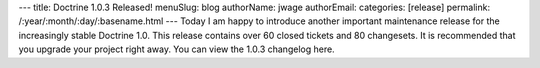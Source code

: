 ---
title: Doctrine 1.0.3 Released!
menuSlug: blog
authorName: jwage 
authorEmail: 
categories: [release]
permalink: /:year/:month/:day/:basename.html
---
Today I am happy to introduce another important maintenance release
for the increasingly stable Doctrine 1.0. This release contains
over 60 closed tickets and 80 changesets. It is recommended that
you upgrade your project right away. You can view the 1.0.3
changelog here.
